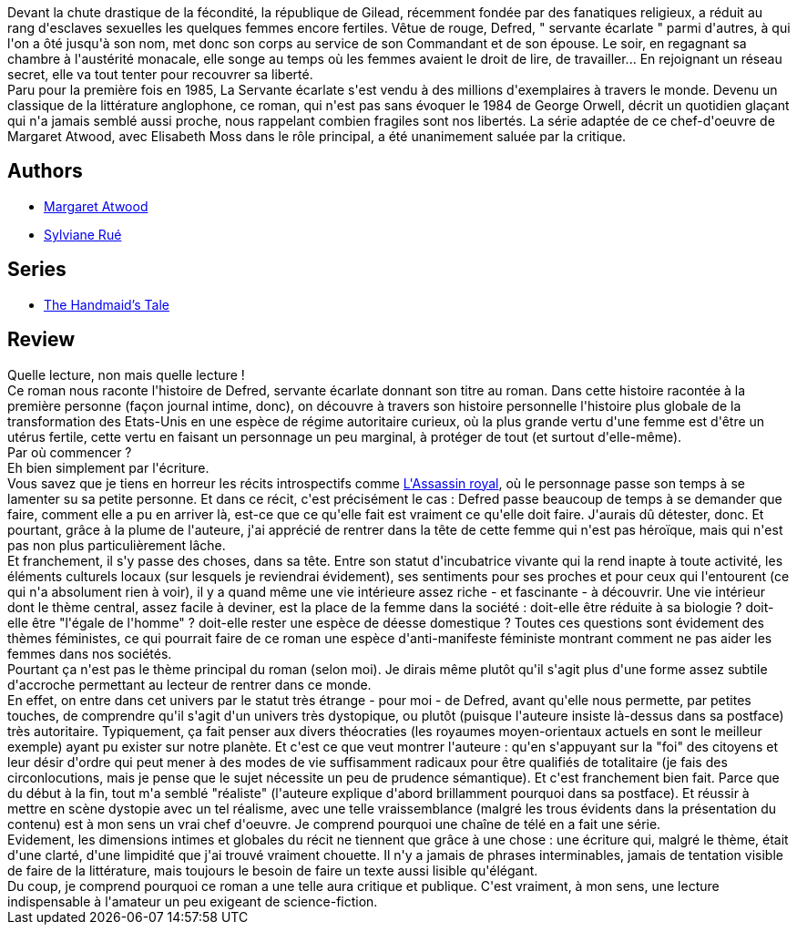 :jbake-type: post
:jbake-status: published
:jbake-title: La Servante écarlate
:jbake-tags:  sexisme,_année_2017,_mois_oct.,_note_5,rayon-imaginaire,read
:jbake-date: 2017-10-25
:jbake-depth: ../../
:jbake-uri: goodreads/books/9782221203323.adoc
:jbake-bigImage: https://i.gr-assets.com/images/S/compressed.photo.goodreads.com/books/1498120839l/35495952._SX98_.jpg
:jbake-smallImage: https://i.gr-assets.com/images/S/compressed.photo.goodreads.com/books/1498120839l/35495952._SX50_.jpg
:jbake-source: https://www.goodreads.com/book/show/35495952
:jbake-style: goodreads goodreads-book

++++
<div class="book-description">
Devant la chute drastique de la fécondité, la république de Gilead, récemment fondée par des fanatiques religieux, a réduit au rang d'esclaves sexuelles les quelques femmes encore fertiles. Vêtue de rouge, Defred, " servante écarlate " parmi d'autres, à qui l'on a ôté jusqu'à son nom, met donc son corps au service de son Commandant et de son épouse. Le soir, en regagnant sa chambre à l'austérité monacale, elle songe au temps où les femmes avaient le droit de lire, de travailler... En rejoignant un réseau secret, elle va tout tenter pour recouvrer sa liberté. <br />Paru pour la première fois en 1985, La Servante écarlate s'est vendu à des millions d'exemplaires à travers le monde. Devenu un classique de la littérature anglophone, ce roman, qui n'est pas sans évoquer le 1984 de George Orwell, décrit un quotidien glaçant qui n'a jamais semblé aussi proche, nous rappelant combien fragiles sont nos libertés. La série adaptée de ce chef-d'oeuvre de Margaret Atwood, avec Elisabeth Moss dans le rôle principal, a été unanimement saluée par la critique.
</div>
++++


## Authors
* link:../authors/3472.html[Margaret Atwood]
* link:../authors/13946998.html[Sylviane Rué]

## Series
* link:../series/The_Handmaid_s_Tale.html[The Handmaid's Tale]

## Review

++++
Quelle lecture, non mais quelle lecture !<br/>Ce roman nous raconte l'histoire de Defred, servante écarlate donnant son titre au roman. Dans cette histoire racontée à la première personne (façon journal intime, donc), on découvre à travers son histoire personnelle l'histoire plus globale de la transformation des Etats-Unis en une espèce de régime autoritaire curieux, où la plus grande vertu d'une femme est d'être un utérus fertile, cette vertu en faisant un personnage un peu marginal, à protéger de tout (et surtout d'elle-même).<br/>Par où commencer ?<br/>Eh bien simplement par l'écriture.<br/>Vous savez que je tiens en horreur les récits introspectifs comme <a class="DirectBookReference destination_Serie" href="../series/L_Assassin_royal.html">L'Assassin royal</a>, où le personnage passe son temps à se lamenter su sa petite personne. Et dans ce récit, c'est précisément le cas : Defred passe beaucoup de temps à se demander que faire, comment elle a pu en arriver là, est-ce que ce qu'elle fait est vraiment ce qu'elle doit faire. J'aurais dû détester, donc. Et pourtant, grâce à la plume de l'auteure, j'ai apprécié de rentrer dans la tête de cette femme qui n'est pas héroïque, mais qui n'est pas non plus particulièrement lâche. <br/>Et franchement, il s'y passe des choses, dans sa tête. Entre son statut d'incubatrice vivante qui la rend inapte à toute activité, les éléments culturels locaux (sur lesquels je reviendrai évidement), ses sentiments pour ses proches et pour ceux qui l'entourent (ce qui n'a absolument rien à voir), il y a quand même une vie intérieure assez riche - et fascinante - à découvrir. Une vie intérieur dont le thème central, assez facile à deviner, est la place de la femme dans la société : doit-elle être réduite à sa biologie ? doit-elle être "l'égale de l'homme" ? doit-elle rester une espèce de déesse domestique ? Toutes ces questions sont évidement des thèmes féministes, ce qui pourrait faire de ce roman une espèce d'anti-manifeste féministe montrant comment ne pas aider les femmes dans nos sociétés.<br/>Pourtant ça n'est pas le thème principal du roman (selon moi). Je dirais même plutôt qu'il s'agit plus d'une forme assez subtile d'accroche permettant au lecteur de rentrer dans ce monde.<br/>En effet, on entre dans cet univers par le statut très étrange - pour moi - de Defred, avant qu'elle nous permette, par petites touches, de comprendre qu'il s'agit d'un univers très dystopique, ou plutôt (puisque l'auteure insiste là-dessus dans sa postface) très autoritaire. Typiquement, ça fait penser aux divers théocraties (les royaumes moyen-orientaux actuels en sont le meilleur exemple) ayant pu exister sur notre planète. Et c'est ce que veut montrer l'auteure : qu'en s'appuyant sur la "foi" des citoyens et leur désir d'ordre qui peut mener à des modes de vie suffisamment radicaux pour être qualifiés de totalitaire (je fais des circonlocutions, mais je pense que le sujet nécessite un peu de prudence sémantique). Et c'est franchement bien fait. Parce que du début à la fin, tout m'a semblé "réaliste" (l'auteure explique d'abord brillamment pourquoi dans sa postface). Et réussir à mettre en scène dystopie avec un tel réalisme, avec une telle vraissemblance (malgré les trous évidents dans la présentation du contenu) est à mon sens un vrai chef d'oeuvre. Je comprend pourquoi une chaîne de télé en a fait une série.<br/>Evidement, les dimensions intimes et globales du récit ne tiennent que grâce à une chose : une écriture qui, malgré le thème, était d'une clarté, d'une limpidité que j'ai trouvé vraiment chouette. Il n'y a jamais de phrases interminables, jamais de tentation visible de faire de la littérature, mais toujours le besoin de faire un texte aussi lisible qu'élégant.<br/>Du coup, je comprend pourquoi ce roman a une telle aura critique et publique. C'est vraiment, à mon sens, une lecture indispensable à l'amateur un peu exigeant de science-fiction.
++++